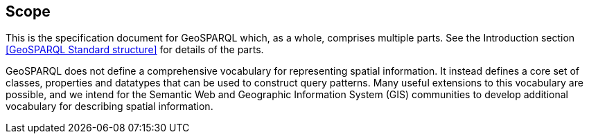 == Scope
This is the specification document for GeoSPARQL which, as a whole, comprises multiple parts. See the Introduction section <<GeoSPARQL Standard structure>> for details of the parts.

GeoSPARQL does not define a comprehensive vocabulary for representing spatial information. It instead defines a core set of classes, properties and datatypes that can be used to construct query patterns. Many useful extensions to this vocabulary are possible, and we intend for the Semantic Web and Geographic Information System (GIS) communities to develop additional vocabulary for describing spatial information.
